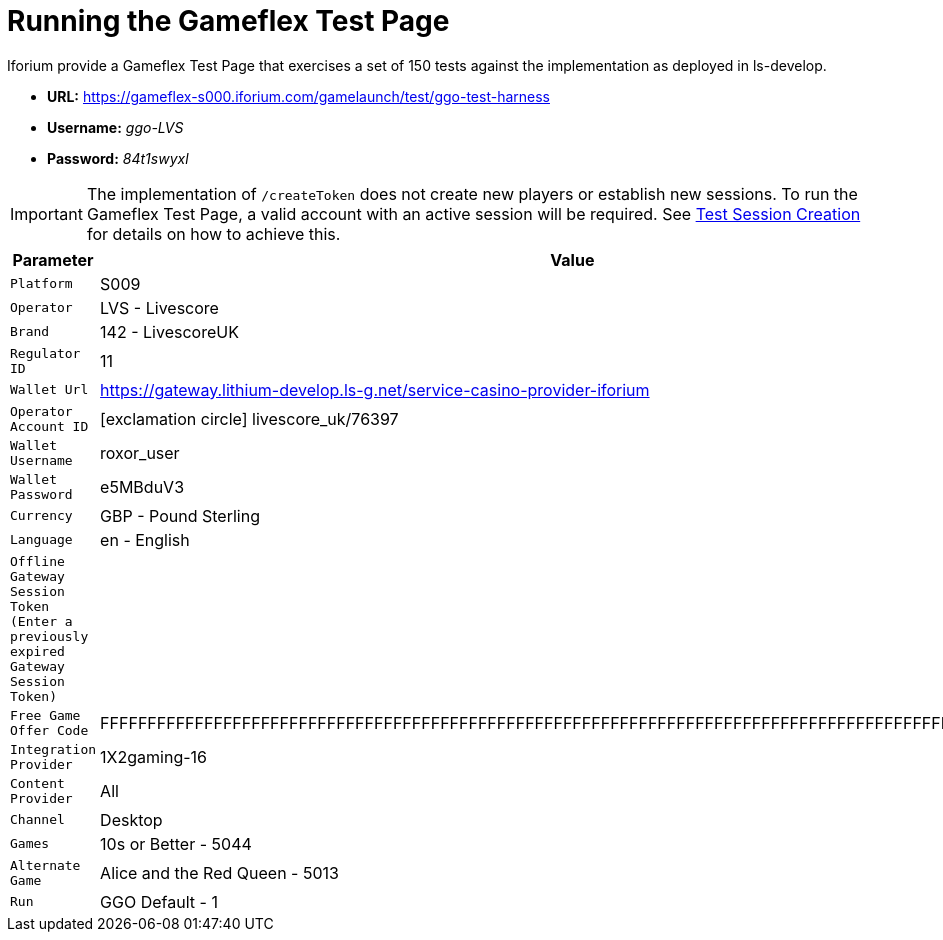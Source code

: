 = Running the Gameflex Test Page
:icons: font

Iforium provide a Gameflex Test Page that exercises a set of 150 tests against the implementation as deployed in ls-develop.

* *URL:* https://gameflex-s000.iforium.com/gamelaunch/test/ggo-test-harness[]
* *Username:* _ggo-LVS_
* *Password:* _84t1swyxl_

IMPORTANT: The implementation of `/createToken` does not create new players or establish new sessions. To run the Gameflex Test Page, a valid account with an active session will be required. See link:https://gitlab.com/playsafe/lithium/app-lithium-full/-/tree/develop/service-casino/service-casino-provider-iforium/docs/test-session-creation.adoc[Test Session Creation] for details on how to achieve this.

[options="header", cols="<.20m,.<30"]
|===
| Parameter| Value

| Platform
| S009

| Operator
| LVS - Livescore

| Brand
| 142 - LivescoreUK

| Regulator ID
| 11

| Wallet Url
| https://gateway.lithium-develop.ls-g.net/service-casino-provider-iforium

| Operator Account ID
| icon:exclamation-circle[role="red" size="1x"] livescore_uk/76397

| Wallet Username
| roxor_user

| Wallet Password
| e5MBduV3

| Currency
| GBP - Pound Sterling

| Language
| en - English

| Offline Gateway Session Token (Enter a previously expired Gateway Session Token)
|

| Free Game Offer Code
| FFFFFFFFFFFFFFFFFFFFFFFFFFFFFFFFFFFFFFFFFFFFFFFFFFFFFFFFFFFFFFFFFFFFFFFFFFFFFFFFFFFFFFFFFFFFFFFFFFFF

| Integration Provider
| 1X2gaming-16

| Content Provider
| All

| Channel
| Desktop

| Games
| 10s or Better - 5044

| Alternate Game
| Alice and the Red Queen - 5013

| Run
| GGO Default - 1

|===

